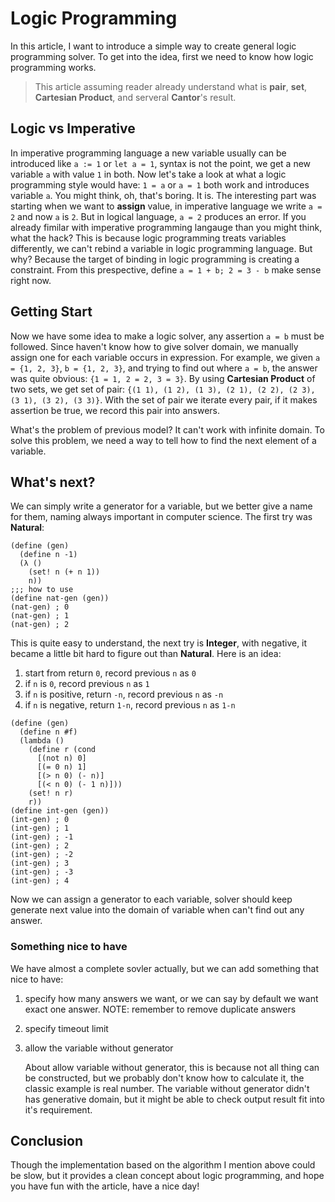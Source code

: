 * Logic Programming

In this article, I want to introduce a simple way to create general logic programming solver. To get into the idea, first we need to know how logic programming works.

#+BEGIN_QUOTE
This article assuming reader already understand what is **pair**, **set**, **Cartesian Product**, and serveral **Cantor**'s result.
#+END_QUOTE

** Logic vs Imperative

In imperative programming language a new variable usually can be introduced like ~a := 1~ or ~let a = 1~, syntax is not the point, we get a new variable =a= with value =1= in both. Now let's take a look at what a logic programming style would have: ~1 = a~ or ~a = 1~ both work and introduces variable =a=. You might think, oh, that's boring. It is. The interesting part was starting when we want to **assign** value, in imperative language we write ~a = 2~ and now =a= is =2=. But in logical language, ~a = 2~ produces an error. If you already fimilar with imperative programming langauge than you might think, what the hack? This is because logic programming treats variables differently, we can't rebind a variable in logic programming language. But why? Because the target of binding in logic programming is creating a constraint. From this prespective, define =a = 1 + b; 2 = 3 - b= make sense right now.

** Getting Start

Now we have some idea to make a logic solver, any assertion ~a = b~ must be followed. Since haven't know how to give solver domain, we manually assign one for each variable occurs in expression. For example, we given ~a = {1, 2, 3}~, ~b = {1, 2, 3}~, and trying to find out where ~a = b~, the answer was quite obvious: ~{1 = 1, 2 = 2, 3 = 3}~. By using **Cartesian Product** of two sets, we get set of pair: ~{(1 1), (1 2), (1 3), (2 1), (2 2), (2 3), (3 1), (3 2), (3 3)}~. With the set of pair we iterate every pair, if it makes assertion be true, we record this pair into answers.

What's the problem of previous model? It can't work with infinite domain. To solve this problem, we need a way to tell how to find the next element of a variable.

** What's next?

We can simply write a generator for a variable, but we better give a name for them, naming always important in computer science. The first try was **Natural**:

#+BEGIN_SRC racket
(define (gen)
  (define n -1)
  (λ ()
    (set! n (+ n 1))
    n))
;;; how to use
(define nat-gen (gen))
(nat-gen) ; 0
(nat-gen) ; 1
(nat-gen) ; 2
#+END_SRC

This is quite easy to understand, the next try is **Integer**, with negative, it became a little bit hard to figure out than **Natural**. Here is an idea:

1. start from return =0=, record previous =n= as =0=
2. if =n= is =0=, record previous =n= as =1=
3. if =n= is positive, return =-n=, record previous =n= as =-n=
4. if =n= is negative, return =1-n=, record previous =n= as =1-n=

#+BEGIN_SRC racket
(define (gen)
  (define n #f)
  (lambda ()
    (define r (cond
      [(not n) 0]
      [(= 0 n) 1]
      [(> n 0) (- n)]
      [(< n 0) (- 1 n)]))
    (set! n r)
    r))
(define int-gen (gen))
(int-gen) ; 0
(int-gen) ; 1
(int-gen) ; -1
(int-gen) ; 2
(int-gen) ; -2
(int-gen) ; 3
(int-gen) ; -3
(int-gen) ; 4
#+END_SRC

Now we can assign a generator to each variable, solver should keep generate next value into the domain of variable when can't find out any answer.

*** Something nice to have

We have almost a complete sovler actually, but we can add something that nice to have:

**** specify how many answers we want, or we can say by default we want exact one answer. NOTE: remember to remove duplicate answers
**** specify timeout limit
**** allow the variable without generator

About allow variable without generator, this is because not all thing can be constructed, but we probably don't know how to calculate it, the classic example is real number. The variable without generator didn't has generative domain, but it might be able to check output result fit into it's requirement.

** Conclusion

Though the implementation based on the algorithm I mention above could be slow, but it provides a clean concept about logic programming, and hope you have fun with the article, have a nice day!
